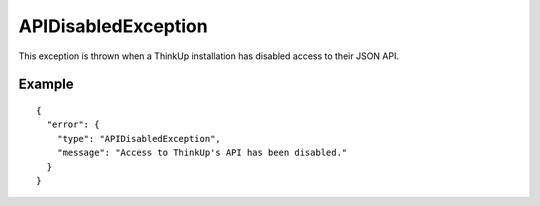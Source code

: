 APIDisabledException
====================

This exception is thrown when a ThinkUp installation has disabled access to their JSON API.

=======
Example
=======

::

    {
      "error": {
        "type": "APIDisabledException",
        "message": "Access to ThinkUp's API has been disabled."
      }
    }